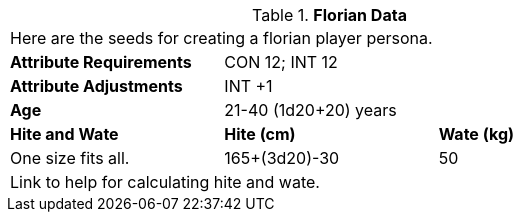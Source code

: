 // Table 4.10 Florian Data
.*Florian Data*
[width="75%",cols="<,<,<",frame="all"]

|===

3+<|Here are the seeds for creating a florian player persona.

s|Attribute Requirements
2+<|CON 12; INT 12

s|Attribute Adjustments
2+<|INT +1
 
s|Age
2+<|21-40  (1d20+20) years

s|Hite and Wate
s|Hite (cm)
s|Wate (kg)

|One size fits all.
|165+(3d20)-30
|50

3+<| Link to help for calculating hite and wate.

|===